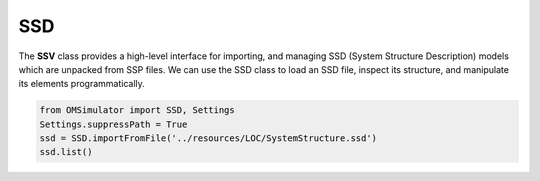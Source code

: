 SSD
---

The **SSV** class provides a high-level interface for importing,
and managing SSD (System Structure Description) models which are
unpacked from SSP files. We can use the SSD class to load an SSD file,
inspect its structure, and manipulate its elements programmatically.

.. code-block:: python

  from OMSimulator import SSD, Settings
  Settings.suppressPath = True
  ssd = SSD.importFromFile('../resources/LOC/SystemStructure.ssd')
  ssd.list()
